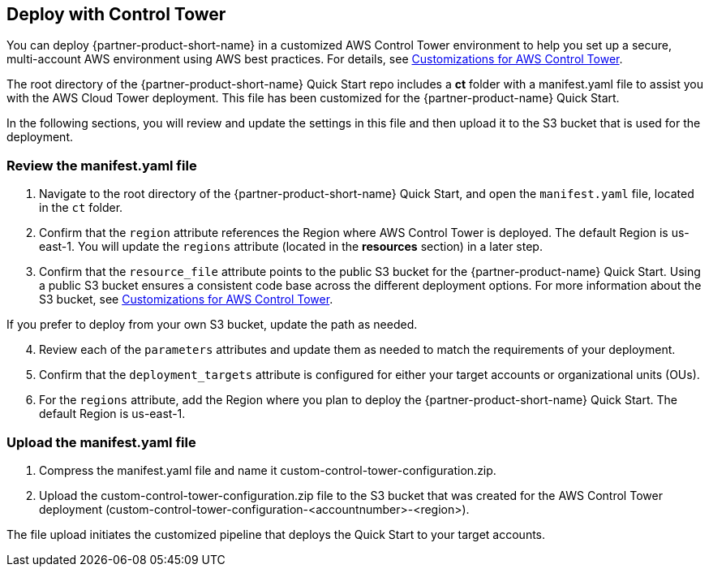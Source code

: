 == Deploy with Control Tower
You can deploy {partner-product-short-name} in a customized AWS Control Tower environment to help you set up a secure, multi-account AWS environment using AWS best practices. For details, see https://aws.amazon.com/solutions/implementations/customizations-for-aws-control-tower/[Customizations for AWS Control Tower^]. 

The root directory of the {partner-product-short-name} Quick Start repo includes a *ct* folder with a manifest.yaml file to assist you with the AWS Cloud Tower deployment. This file has been customized for the {partner-product-name} Quick Start. 

In the following sections, you will review and update the settings in this file and then upload it to the S3 bucket that is used for the deployment.

=== Review the manifest.yaml file

. Navigate to the root directory of the {partner-product-short-name} Quick Start, and open the `manifest.yaml` file, located in the `ct` folder.
. Confirm that the `region` attribute references the Region where AWS Control Tower is deployed. The default Region is us-east-1. You will update the `regions` attribute (located in the *resources* section) in a later step. 
. Confirm that the `resource_file` attribute points to the public S3 bucket for the {partner-product-name} Quick Start. Using a public S3 bucket ensures a consistent code base across the different deployment options. For more information about the S3 bucket, see https://aws.amazon.com/solutions/implementations/customizations-for-aws-control-tower/[Customizations for AWS Control Tower^]. 

If you prefer to deploy from your own S3 bucket, update the path as needed.

[start=4]
. Review each of the `parameters` attributes and update them as needed to match the requirements of your deployment. 
. Confirm that the `deployment_targets` attribute is configured for either your target accounts or organizational units (OUs). 
. For the `regions` attribute, add the Region where you plan to deploy the {partner-product-short-name} Quick Start. The default Region is us-east-1.

=== Upload the manifest.yaml file
. Compress the manifest.yaml file and name it custom-control-tower-configuration.zip.
. Upload the custom-control-tower-configuration.zip file to the S3 bucket that was created for the AWS Control Tower deployment (custom-control-tower-configuration-<accountnumber>-<region>).

The file upload initiates the customized pipeline that deploys the Quick Start to your target accounts.
